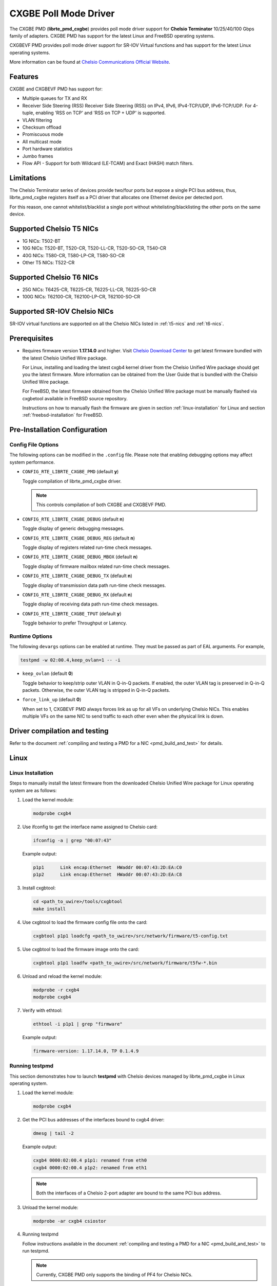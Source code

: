 .. SPDX-License-Identifier: BSD-3-Clause
   Copyright(c) 2014-2018 Chelsio Communications.
   All rights reserved.

CXGBE Poll Mode Driver
======================

The CXGBE PMD (**librte_pmd_cxgbe**) provides poll mode driver support
for **Chelsio Terminator** 10/25/40/100 Gbps family of adapters. CXGBE PMD
has support for the latest Linux and FreeBSD operating systems.

CXGBEVF PMD provides poll mode driver support for SR-IOV Virtual functions
and has support for the latest Linux operating systems.

More information can be found at `Chelsio Communications Official Website
<http://www.chelsio.com>`_.

Features
--------

CXGBE and CXGBEVF PMD has support for:

- Multiple queues for TX and RX
- Receiver Side Steering (RSS)
  Receiver Side Steering (RSS) on IPv4, IPv6, IPv4-TCP/UDP, IPv6-TCP/UDP.
  For 4-tuple, enabling 'RSS on TCP' and 'RSS on TCP + UDP' is supported.
- VLAN filtering
- Checksum offload
- Promiscuous mode
- All multicast mode
- Port hardware statistics
- Jumbo frames
- Flow API - Support for both Wildcard (LE-TCAM) and Exact (HASH) match filters.

Limitations
-----------

The Chelsio Terminator series of devices provide two/four ports but
expose a single PCI bus address, thus, librte_pmd_cxgbe registers
itself as a PCI driver that allocates one Ethernet device per detected
port.

For this reason, one cannot whitelist/blacklist a single port without
whitelisting/blacklisting the other ports on the same device.

.. _t5-nics:

Supported Chelsio T5 NICs
-------------------------

- 1G NICs: T502-BT
- 10G NICs: T520-BT, T520-CR, T520-LL-CR, T520-SO-CR, T540-CR
- 40G NICs: T580-CR, T580-LP-CR, T580-SO-CR
- Other T5 NICs: T522-CR

.. _t6-nics:

Supported Chelsio T6 NICs
-------------------------

- 25G NICs: T6425-CR, T6225-CR, T6225-LL-CR, T6225-SO-CR
- 100G NICs: T62100-CR, T62100-LP-CR, T62100-SO-CR

Supported SR-IOV Chelsio NICs
-----------------------------

SR-IOV virtual functions are supported on all the Chelsio NICs listed
in :ref:`t5-nics` and :ref:`t6-nics`.

Prerequisites
-------------

- Requires firmware version **1.17.14.0** and higher. Visit
  `Chelsio Download Center <http://service.chelsio.com>`_ to get latest firmware
  bundled with the latest Chelsio Unified Wire package.

  For Linux, installing and loading the latest cxgb4 kernel driver from the
  Chelsio Unified Wire package should get you the latest firmware. More
  information can be obtained from the User Guide that is bundled with the
  Chelsio Unified Wire package.

  For FreeBSD, the latest firmware obtained from the Chelsio Unified Wire
  package must be manually flashed via cxgbetool available in FreeBSD source
  repository.

  Instructions on how to manually flash the firmware are given in section
  :ref:`linux-installation` for Linux and section :ref:`freebsd-installation`
  for FreeBSD.

Pre-Installation Configuration
------------------------------

Config File Options
~~~~~~~~~~~~~~~~~~~

The following options can be modified in the ``.config`` file. Please note that
enabling debugging options may affect system performance.

- ``CONFIG_RTE_LIBRTE_CXGBE_PMD`` (default **y**)

  Toggle compilation of librte_pmd_cxgbe driver.

  .. note::

     This controls compilation of both CXGBE and CXGBEVF PMD.

- ``CONFIG_RTE_LIBRTE_CXGBE_DEBUG`` (default **n**)

  Toggle display of generic debugging messages.

- ``CONFIG_RTE_LIBRTE_CXGBE_DEBUG_REG`` (default **n**)

  Toggle display of registers related run-time check messages.

- ``CONFIG_RTE_LIBRTE_CXGBE_DEBUG_MBOX`` (default **n**)

  Toggle display of firmware mailbox related run-time check messages.

- ``CONFIG_RTE_LIBRTE_CXGBE_DEBUG_TX`` (default **n**)

  Toggle display of transmission data path run-time check messages.

- ``CONFIG_RTE_LIBRTE_CXGBE_DEBUG_RX`` (default **n**)

  Toggle display of receiving data path run-time check messages.

- ``CONFIG_RTE_LIBRTE_CXGBE_TPUT`` (default **y**)

  Toggle behavior to prefer Throughput or Latency.

Runtime Options
~~~~~~~~~~~~~~~

The following ``devargs`` options can be enabled at runtime. They must
be passed as part of EAL arguments. For example,

.. code-block:: console

   testpmd -w 02:00.4,keep_ovlan=1 -- -i

- ``keep_ovlan`` (default **0**)

  Toggle behavior to keep/strip outer VLAN in Q-in-Q packets. If
  enabled, the outer VLAN tag is preserved in Q-in-Q packets. Otherwise,
  the outer VLAN tag is stripped in Q-in-Q packets.

- ``force_link_up`` (default **0**)

  When set to 1, CXGBEVF PMD always forces link as up for all VFs on
  underlying Chelsio NICs. This enables multiple VFs on the same NIC
  to send traffic to each other even when the physical link is down.

.. _driver-compilation:

Driver compilation and testing
------------------------------

Refer to the document :ref:`compiling and testing a PMD for a NIC <pmd_build_and_test>`
for details.

Linux
-----

.. _linux-installation:

Linux Installation
~~~~~~~~~~~~~~~~~~

Steps to manually install the latest firmware from the downloaded Chelsio
Unified Wire package for Linux operating system are as follows:

#. Load the kernel module:

   .. code-block:: console

      modprobe cxgb4

#. Use ifconfig to get the interface name assigned to Chelsio card:

   .. code-block:: console

      ifconfig -a | grep "00:07:43"

   Example output:

   .. code-block:: console

      p1p1      Link encap:Ethernet  HWaddr 00:07:43:2D:EA:C0
      p1p2      Link encap:Ethernet  HWaddr 00:07:43:2D:EA:C8

#. Install cxgbtool:

   .. code-block:: console

      cd <path_to_uwire>/tools/cxgbtool
      make install

#. Use cxgbtool to load the firmware config file onto the card:

   .. code-block:: console

      cxgbtool p1p1 loadcfg <path_to_uwire>/src/network/firmware/t5-config.txt

#. Use cxgbtool to load the firmware image onto the card:

   .. code-block:: console

      cxgbtool p1p1 loadfw <path_to_uwire>/src/network/firmware/t5fw-*.bin

#. Unload and reload the kernel module:

   .. code-block:: console

      modprobe -r cxgb4
      modprobe cxgb4

#. Verify with ethtool:

   .. code-block:: console

      ethtool -i p1p1 | grep "firmware"

   Example output:

   .. code-block:: console

      firmware-version: 1.17.14.0, TP 0.1.4.9

Running testpmd
~~~~~~~~~~~~~~~

This section demonstrates how to launch **testpmd** with Chelsio
devices managed by librte_pmd_cxgbe in Linux operating system.

#. Load the kernel module:

   .. code-block:: console

      modprobe cxgb4

#. Get the PCI bus addresses of the interfaces bound to cxgb4 driver:

   .. code-block:: console

      dmesg | tail -2

   Example output:

   .. code-block:: console

      cxgb4 0000:02:00.4 p1p1: renamed from eth0
      cxgb4 0000:02:00.4 p1p2: renamed from eth1

   .. note::

      Both the interfaces of a Chelsio 2-port adapter are bound to the
      same PCI bus address.

#. Unload the kernel module:

   .. code-block:: console

      modprobe -ar cxgb4 csiostor

#. Running testpmd

   Follow instructions available in the document
   :ref:`compiling and testing a PMD for a NIC <pmd_build_and_test>`
   to run testpmd.

   .. note::

      Currently, CXGBE PMD only supports the binding of PF4 for Chelsio NICs.

   Example output:

   .. code-block:: console

      [...]
      EAL: PCI device 0000:02:00.4 on NUMA socket -1
      EAL:   probe driver: 1425:5401 rte_cxgbe_pmd
      EAL:   PCI memory mapped at 0x7fd7c0200000
      EAL:   PCI memory mapped at 0x7fd77cdfd000
      EAL:   PCI memory mapped at 0x7fd7c10b7000
      PMD: rte_cxgbe_pmd: fw: 1.17.14.0, TP: 0.1.4.9
      PMD: rte_cxgbe_pmd: Coming up as MASTER: Initializing adapter
      Interactive-mode selected
      Configuring Port 0 (socket 0)
      Port 0: 00:07:43:2D:EA:C0
      Configuring Port 1 (socket 0)
      Port 1: 00:07:43:2D:EA:C8
      Checking link statuses...
      PMD: rte_cxgbe_pmd: Port0: passive DA port module inserted
      PMD: rte_cxgbe_pmd: Port1: passive DA port module inserted
      Port 0 Link Up - speed 10000 Mbps - full-duplex
      Port 1 Link Up - speed 10000 Mbps - full-duplex
      Done
      testpmd>

   .. note::

      Flow control pause TX/RX is disabled by default and can be enabled via
      testpmd. Refer section :ref:`flow-control` for more details.

Configuring SR-IOV Virtual Functions
~~~~~~~~~~~~~~~~~~~~~~~~~~~~~~~~~~~~

This section demonstrates how to enable SR-IOV virtual functions
on Chelsio NICs and demonstrates how to run testpmd with SR-IOV
virtual functions.

#. Load the kernel module:

   .. code-block:: console

      modprobe cxgb4

#. Get the PCI bus addresses of the interfaces bound to cxgb4 driver:

   .. code-block:: console

      dmesg | tail -2

   Example output:

   .. code-block:: console

      cxgb4 0000:02:00.4 p1p1: renamed from eth0
      cxgb4 0000:02:00.4 p1p2: renamed from eth1

   .. note::

      Both the interfaces of a Chelsio 2-port adapter are bound to the
      same PCI bus address.

#. Use ifconfig to get the interface name assigned to Chelsio card:

   .. code-block:: console

      ifconfig -a | grep "00:07:43"

   Example output:

   .. code-block:: console

      p1p1      Link encap:Ethernet  HWaddr 00:07:43:2D:EA:C0
      p1p2      Link encap:Ethernet  HWaddr 00:07:43:2D:EA:C8

#. Bring up the interfaces:

   .. code-block:: console

      ifconfig p1p1 up
      ifconfig p1p2 up

#. Instantiate SR-IOV Virtual Functions. PF0..3 can be used for
   SR-IOV VFs. Multiple VFs can be instantiated on each of PF0..3.
   To instantiate one SR-IOV VF on each PF0 and PF1:

   .. code-block:: console

      echo 1 > /sys/bus/pci/devices/0000\:02\:00.0/sriov_numvfs
      echo 1 > /sys/bus/pci/devices/0000\:02\:00.1/sriov_numvfs

#. Get the PCI bus addresses of the virtual functions:

   .. code-block:: console

      lspci | grep -i "Chelsio" | grep -i "VF"

   Example output:

   .. code-block:: console

      02:01.0 Ethernet controller: Chelsio Communications Inc T540-CR Unified Wire Ethernet Controller [VF]
      02:01.1 Ethernet controller: Chelsio Communications Inc T540-CR Unified Wire Ethernet Controller [VF]

#. Running testpmd

   Follow instructions available in the document
   :ref:`compiling and testing a PMD for a NIC <pmd_build_and_test>`
   to bind virtual functions and run testpmd.

   Example output:

   .. code-block:: console

      [...]
      EAL: PCI device 0000:02:01.0 on NUMA socket 0
      EAL:   probe driver: 1425:5803 net_cxgbevf
      PMD: rte_cxgbe_pmd: Firmware version: 1.17.14.0
      PMD: rte_cxgbe_pmd: TP Microcode version: 0.1.4.9
      PMD: rte_cxgbe_pmd: Chelsio rev 0
      PMD: rte_cxgbe_pmd: No bootstrap loaded
      PMD: rte_cxgbe_pmd: No Expansion ROM loaded
      PMD: rte_cxgbe_pmd:  0000:02:01.0 Chelsio rev 0 1G/10GBASE-SFP
      EAL: PCI device 0000:02:01.1 on NUMA socket 0
      EAL:   probe driver: 1425:5803 net_cxgbevf
      PMD: rte_cxgbe_pmd: Firmware version: 1.17.14.0
      PMD: rte_cxgbe_pmd: TP Microcode version: 0.1.4.9
      PMD: rte_cxgbe_pmd: Chelsio rev 0
      PMD: rte_cxgbe_pmd: No bootstrap loaded
      PMD: rte_cxgbe_pmd: No Expansion ROM loaded
      PMD: rte_cxgbe_pmd:  0000:02:01.1 Chelsio rev 0 1G/10GBASE-SFP
      Configuring Port 0 (socket 0)
      Port 0: 06:44:29:44:40:00
      Configuring Port 1 (socket 0)
      Port 1: 06:44:29:44:40:10
      Checking link statuses...
      Done
      testpmd>

FreeBSD
-------

.. _freebsd-installation:

FreeBSD Installation
~~~~~~~~~~~~~~~~~~~~

Steps to manually install the latest firmware from the downloaded Chelsio
Unified Wire package for FreeBSD operating system are as follows:

#. Load the kernel module:

   .. code-block:: console

      kldload if_cxgbe

#. Use dmesg to get the t5nex instance assigned to the Chelsio card:

   .. code-block:: console

      dmesg | grep "t5nex"

   Example output:

   .. code-block:: console

      t5nex0: <Chelsio T520-CR> irq 16 at device 0.4 on pci2
      cxl0: <port 0> on t5nex0
      cxl1: <port 1> on t5nex0
      t5nex0: PCIe x8, 2 ports, 14 MSI-X interrupts, 31 eq, 13 iq

   In the example above, a Chelsio T520-CR card is bound to a t5nex0 instance.

#. Install cxgbetool from FreeBSD source repository:

   .. code-block:: console

      cd <path_to_FreeBSD_source>/tools/tools/cxgbetool/
      make && make install

#. Use cxgbetool to load the firmware image onto the card:

   .. code-block:: console

      cxgbetool t5nex0 loadfw <path_to_uwire>/src/network/firmware/t5fw-*.bin

#. Unload and reload the kernel module:

   .. code-block:: console

      kldunload if_cxgbe
      kldload if_cxgbe

#. Verify with sysctl:

   .. code-block:: console

      sysctl -a | grep "t5nex" | grep "firmware"

   Example output:

   .. code-block:: console

      dev.t5nex.0.firmware_version: 1.17.14.0

Running testpmd
~~~~~~~~~~~~~~~

This section demonstrates how to launch **testpmd** with Chelsio
devices managed by librte_pmd_cxgbe in FreeBSD operating system.

#. Change to DPDK source directory where the target has been compiled in
   section :ref:`driver-compilation`:

   .. code-block:: console

      cd <DPDK-source-directory>

#. Copy the contigmem kernel module to /boot/kernel directory:

   .. code-block:: console

      cp x86_64-native-freebsd-clang/kmod/contigmem.ko /boot/kernel/

#. Add the following lines to /boot/loader.conf:

   .. code-block:: console

      # reserve 2 x 1G blocks of contiguous memory using contigmem driver
      hw.contigmem.num_buffers=2
      hw.contigmem.buffer_size=1073741824
      # load contigmem module during boot process
      contigmem_load="YES"

   The above lines load the contigmem kernel module during boot process and
   allocate 2 x 1G blocks of contiguous memory to be used for DPDK later on.
   This is to avoid issues with potential memory fragmentation during later
   system up time, which may result in failure of allocating the contiguous
   memory required for the contigmem kernel module.

#. Restart the system and ensure the contigmem module is loaded successfully:

   .. code-block:: console

      reboot
      kldstat | grep "contigmem"

   Example output:

   .. code-block:: console

      2    1 0xffffffff817f1000 3118     contigmem.ko

#. Repeat step 1 to ensure that you are in the DPDK source directory.

#. Load the cxgbe kernel module:

   .. code-block:: console

      kldload if_cxgbe

#. Get the PCI bus addresses of the interfaces bound to t5nex driver:

   .. code-block:: console

      pciconf -l | grep "t5nex"

   Example output:

   .. code-block:: console

      t5nex0@pci0:2:0:4: class=0x020000 card=0x00001425 chip=0x54011425 rev=0x00

   In the above example, the t5nex0 is bound to 2:0:4 bus address.

   .. note::

      Both the interfaces of a Chelsio 2-port adapter are bound to the
      same PCI bus address.

#. Unload the kernel module:

   .. code-block:: console

      kldunload if_cxgbe

#. Set the PCI bus addresses to hw.nic_uio.bdfs kernel environment parameter:

   .. code-block:: console

      kenv hw.nic_uio.bdfs="2:0:4"

   This automatically binds 2:0:4 to nic_uio kernel driver when it is loaded in
   the next step.

   .. note::

      Currently, CXGBE PMD only supports the binding of PF4 for Chelsio NICs.

#. Load nic_uio kernel driver:

   .. code-block:: console

      kldload ./x86_64-native-freebsd-clang/kmod/nic_uio.ko

#. Start testpmd with basic parameters:

   .. code-block:: console

      ./x86_64-native-freebsd-clang/app/testpmd -l 0-3 -n 4 -w 0000:02:00.4 -- -i

   Example output:

   .. code-block:: console

      [...]
      EAL: PCI device 0000:02:00.4 on NUMA socket 0
      EAL:   probe driver: 1425:5401 rte_cxgbe_pmd
      EAL:   PCI memory mapped at 0x8007ec000
      EAL:   PCI memory mapped at 0x842800000
      EAL:   PCI memory mapped at 0x80086c000
      PMD: rte_cxgbe_pmd: fw: 1.17.14.0, TP: 0.1.4.9
      PMD: rte_cxgbe_pmd: Coming up as MASTER: Initializing adapter
      Interactive-mode selected
      Configuring Port 0 (socket 0)
      Port 0: 00:07:43:2D:EA:C0
      Configuring Port 1 (socket 0)
      Port 1: 00:07:43:2D:EA:C8
      Checking link statuses...
      PMD: rte_cxgbe_pmd: Port0: passive DA port module inserted
      PMD: rte_cxgbe_pmd: Port1: passive DA port module inserted
      Port 0 Link Up - speed 10000 Mbps - full-duplex
      Port 1 Link Up - speed 10000 Mbps - full-duplex
      Done
      testpmd>

.. note::

   Flow control pause TX/RX is disabled by default and can be enabled via
   testpmd. Refer section :ref:`flow-control` for more details.

Sample Application Notes
------------------------

.. _flow-control:

Enable/Disable Flow Control
~~~~~~~~~~~~~~~~~~~~~~~~~~~

Flow control pause TX/RX is disabled by default and can be enabled via
testpmd as follows:

.. code-block:: console

   testpmd> set flow_ctrl rx on tx on 0 0 0 0 mac_ctrl_frame_fwd off autoneg on 0
   testpmd> set flow_ctrl rx on tx on 0 0 0 0 mac_ctrl_frame_fwd off autoneg on 1

To disable again, run:

.. code-block:: console

   testpmd> set flow_ctrl rx off tx off 0 0 0 0 mac_ctrl_frame_fwd off autoneg off 0
   testpmd> set flow_ctrl rx off tx off 0 0 0 0 mac_ctrl_frame_fwd off autoneg off 1

Jumbo Mode
~~~~~~~~~~

There are two ways to enable sending and receiving of jumbo frames via testpmd.
One method involves using the **mtu** command, which changes the mtu of an
individual port without having to stop the selected port. Another method
involves stopping all the ports first and then running **max-pkt-len** command
to configure the mtu of all the ports with a single command.

- To configure each port individually, run the mtu command as follows:

  .. code-block:: console

     testpmd> port config mtu 0 9000
     testpmd> port config mtu 1 9000

- To configure all the ports at once, stop all the ports first and run the
  max-pkt-len command as follows:

  .. code-block:: console

     testpmd> port stop all
     testpmd> port config all max-pkt-len 9000
